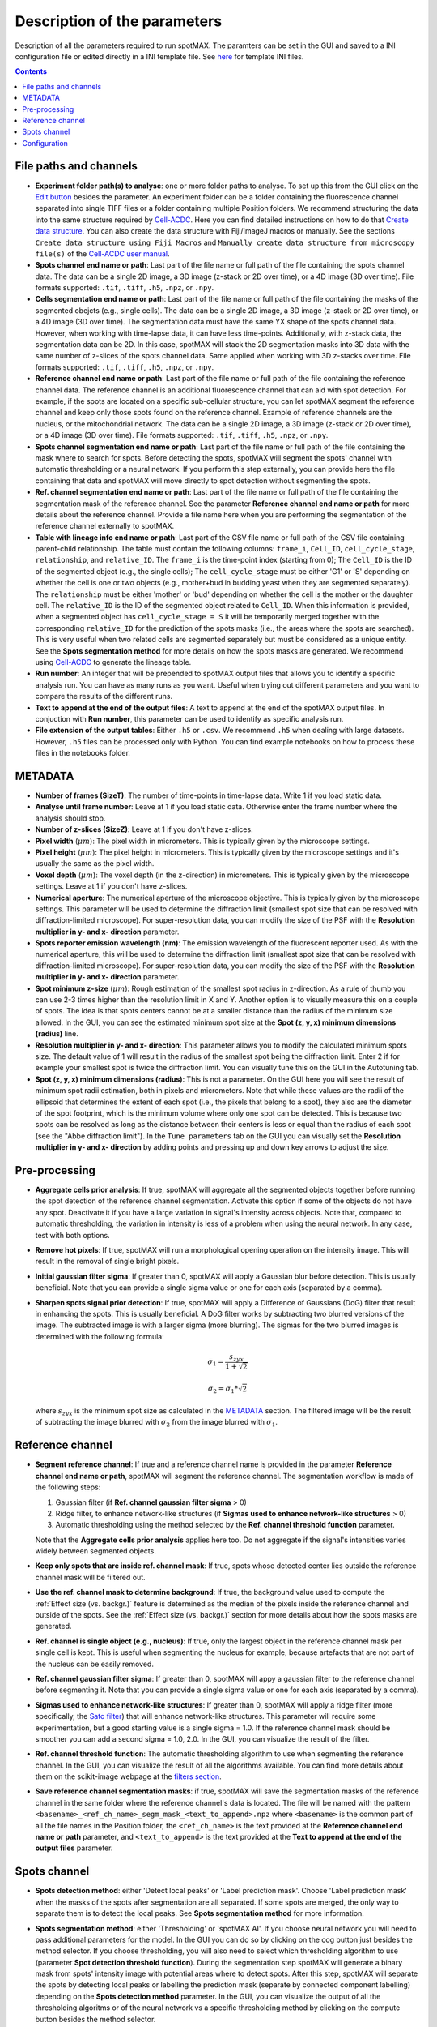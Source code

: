 .. role:: m(math)

.. _Edit button: https://raw.githubusercontent.com/SchmollerLab/Cell_ACDC/main/cellacdc/resources/icons/edit-id.svg
.. _Create data structure: https://cell-acdc.readthedocs.io/en/latest/getting-started.html#creating-data-structures
.. _Cell-ACDC user manual: https://github.com/SchmollerLab/Cell_ACDC/blob/main/UserManual/Cell-ACDC_User_Manual.pdf
.. _Cell-ACDC: https://github.com/SchmollerLab/Cell_ACDC
.. _notebooks folder: https://github.com/ElpadoCan/spotMAX/tree/main/examples/notebooks
.. _Sato filter: https://scikit-image.org/docs/stable/api/skimage.filters.html#skimage.filters.sato
.. _filters section: https://scikit-image.org/docs/stable/api/skimage.filters.html#
.. _GitHub page: https://github.com/ElpadoCan/spotMAX

Description of the parameters
=============================

Description of all the parameters required to run spotMAX. The paramters can be 
set in the GUI and saved to a INI configuration file or edited directly 
in a INI template file. See `here <https://github.com/ElpadoCan/spotMAX/tree/main/examples/ini_config_files_templates>`_ 
for template INI files.

.. contents::

File paths and channels
-----------------------

* **Experiment folder path(s) to analyse**: one or more folder paths to analyse. To set up 
  this from the GUI click on the `Edit button`_ besides the parameter. An experiment 
  folder can be a folder containing the fluorescence channel separated into single TIFF files 
  or a folder containing multiple Position folders. We recommend structuring the data into the 
  same structure required by `Cell-ACDC`_. Here you can find detailed instructions on how 
  to do that `Create data structure`_. You can also create the data structure 
  with Fiji/ImageJ macros or manually. See the sections ``Create data structure 
  using Fiji Macros`` and ``Manually create data structure from microscopy file(s)`` 
  of the `Cell-ACDC user manual`_.

* **Spots channel end name or path**: Last part of the file name or full path 
  of the file containing the spots channel data. The data can be a single 2D image, 
  a 3D image (z-stack or 2D over time), or a 4D image (3D over time). 
  File formats supported: ``.tif``, ``.tiff``, ``.h5``, ``.npz``, or ``.npy``.

* **Cells segmentation end name or path**: Last part of the file name or full path 
  of the file containing the masks of the segmented obejcts (e.g., single cells). The data can be a single 2D image, 
  a 3D image (z-stack or 2D over time), or a 4D image (3D over time). 
  The segmentation data must have the same YX shape of the spots channel data. 
  However, when working with time-lapse data, it can have less time-points. 
  Additionally, with z-stack data, the segmentation data can be 2D. In this case, 
  spotMAX will stack the 2D segmentation masks into 3D data with the same number of 
  z-slices of the spots channel data. Same applied when working with 3D z-stacks over time. 
  File formats supported: ``.tif``, ``.tiff``, ``.h5``, ``.npz``, or ``.npy``.

* **Reference channel end name or path**: Last part of the file name or full path 
  of the file containing the reference channel data. The reference channel is an 
  additional fluorescence channel that can aid with spot detection. For example, 
  if the spots are located on a specific sub-cellular structure, you can let spotMAX 
  segment the reference channel and keep only those spots found on the reference 
  channel. Example of reference channels are the nucleus, or the mitochondrial 
  network. The data can be a single 2D image, a 3D image (z-stack or 2D over time),
  or a 4D image (3D over time). File formats supported: ``.tif``, ``.tiff``, 
  ``.h5``, ``.npz``, or ``.npy``.

* **Spots channel segmentation end name or path**: Last part of the file name or full path 
  of the file containing the mask where to search for spots. Before detecting the 
  spots, spotMAX will segment the spots' channel with automatic thresholding or 
  a neural network. If you perform this step externally, you can provide here the 
  file containing that data and spotMAX will move directly to spot detection 
  without segmenting the spots.

* **Ref. channel segmentation end name or path**: Last part of the file name or full path 
  of the file containing the segmentation mask of the reference channel. See the 
  parameter **Reference channel end name or path** for more details about the 
  reference channel. Provide a file name here when you are performing the segmentation 
  of the reference channel externally to spotMAX. 

* **Table with lineage info end name or path**: Last part of the CSV file name or full path 
  of the CSV file containing parent-child relationship. The table must contain the 
  following columns: ``frame_i``, ``Cell_ID``, ``cell_cycle_stage``, ``relationship``, 
  and ``relative_ID``. The ``frame_i`` is the time-point index (starting from 0); 
  The ``Cell_ID`` is the ID of the segmented object (e.g., the single cells); 
  The ``cell_cycle_stage`` must be either 'G1' or 'S' depending on whether the 
  cell is one or two objects (e.g., mother+bud in budding yeast when they are 
  segmented separately). The ``relationship`` must be either 'mother' or 'bud' 
  depending on whether the cell is the mother or the daughter cell. 
  The ``relative_ID`` is the ID of the segmented object related to ``Cell_ID``. 
  When this information is provided, when a segmented object has 
  ``cell_cycle_stage = S`` it will be temporarily merged together with the 
  corresponding ``relative_ID`` for the prediction of the spots masks (i.e., the 
  areas where the spots are searched). This is very useful when two related cells 
  are segmented separately but must be considered as a unique entity. See the 
  **Spots segmentation method** for more details on how the spots masks are 
  generated. We recommend using `Cell-ACDC`_ to generate the lineage table. 

* **Run number**: An integer that will be prepended to spotMAX output files that 
  allows you to identify a specific analysis run. You can have as many runs as you 
  want. Useful when trying out different parameters and you want to compare the 
  results of the different runs. 

* **Text to append at the end of the output files**: A text to append at the end 
  of the spotMAX output files. In conjuction with **Run number**, this parameter can 
  be used to identify as specific analysis run. 

* **File extension of the output tables**: Either ``.h5`` or ``.csv``. We recommend 
  ``.h5`` when dealing with large datasets. However, ``.h5`` files can be processed 
  only with Python. You can find example notebooks on how to process these files 
  in the notebooks folder. 

METADATA
--------

* **Number of frames (SizeT)**: The number of time-points in time-lapse data. 
  Write 1 if you load static data.

* **Analyse until frame number**: Leave at 1 if you load static data. Otherwise 
  enter the frame number where the analysis should stop.

* **Number of z-slices (SizeZ)**: Leave at 1 if you don't have z-slices. 

* **Pixel width** (:m:`\mu m`): The pixel width in micrometers. This is typically given by 
  the microscope settings.

* **Pixel height** (:m:`\mu m`): The pixel height in micrometers. This is typically given by 
  the microscope settings and it's usually the same as the pixel width.

* **Voxel depth** (:m:`\mu m`): The voxel depth (in the z-direction) in micrometers. 
  This is typically given by the microscope settings. 
  Leave at 1 if you don't have z-slices.

* **Numerical aperture**: The numerical aperture of the microscope objective. 
  This is typically given by the microscope settings. This parameter will be 
  used to determine the diffraction limit (smallest spot size that can be 
  resolved with diffraction-limited microscope). For super-resolution data, you 
  can modify the size of the PSF with the **Resolution multiplier in y- and x- direction** 
  parameter.

* **Spots reporter emission wavelength (nm)**: The emission wavelength of the 
  fluorescent reporter used. As with the numerical aperture, this will be used 
  to determine the diffraction limit (smallest spot size that can be 
  resolved with diffraction-limited microscope). For super-resolution data, you 
  can modify the size of the PSF with the **Resolution multiplier in y- and x- direction** 
  parameter.

* **Spot minimum z-size** (:m:`\mu m`): Rough estimation of the smallest spot radius in 
  z-direction. As a rule of thumb you can use 2-3 times higher than the resolution 
  limit in X and Y. Another option is to visually measure this on a couple of spots. 
  The idea is that spots centers cannot be at a smaller distance than the radius of 
  the minimum size allowed. In the GUI, you can see the estimated minimum spot 
  size at the **Spot (z, y, x) minimum dimensions (radius)** line. 

* **Resolution multiplier in y- and x- direction**: This parameter allows you to modify the 
  calculated minimum spots size. The default value of 1 will result in the radius of the 
  smallest spot being the diffraction limit. Enter 2 if for example your smallest spot 
  is twice the diffraction limit. You can visually tune this on the GUI in the 
  Autotuning tab. 

* **Spot (z, y, x) minimum dimensions (radius)**: This is not a parameter. On the GUI 
  here you will see the result of minimum spot radii estimation, both in pixels and 
  micrometers. Note that while these values are the radii of the ellipsoid that 
  determines the extent of each spot (i.e., the pixels that belong to a spot), they also 
  are the diameter of the spot footprint, which is the minimum volume where only 
  one spot can be detected. This is because two spots can be resolved as long as the distance 
  between their centers is less or equal than the radius of each spot (see the "Abbe diffraction limit").
  In the ``Tune parameters`` tab on the GUI you can visually set the **Resolution multiplier in y- and x- direction** 
  by adding points and pressing up and down key arrows to adjust the size. 

Pre-processing
--------------

* **Aggregate cells prior analysis**: If true, spotMAX will aggregate all the segmented objects 
  together before running the spot detection of the reference channel segmentation. 
  Activate this option if some of the objects do not have any spot. Deactivate it 
  if you have a large variation in signal's intensity across objects. Note that, 
  compared to automatic thresholding, the variation in intensity is less of a problem 
  when using the neural network. In any case, test with both options.

* **Remove hot pixels**: If true, spotMAX will run a morphological opening operation 
  on the intensity image. This will result in the removal of single bright pixels.

* **Initial gaussian filter sigma**: If greater than 0, spotMAX will apply a Gaussian 
  blur before detection. This is usually beneficial. Note that you can provide 
  a single sigma value or one for each axis (separated by a comma). 

* **Sharpen spots signal prior detection**: If true, spotMAX will apply a 
  Difference of Gaussians (DoG) filter that result in enhancing the spots. This is 
  usually beneficial. A DoG filter works by subtracting two blurred versions of the 
  image. The subtracted image is with a larger sigma (more blurring). The sigmas for 
  the two blurred images is determined with the following formula:

  .. math::
    \sigma_1 = \frac{s_{zyx}}{1 + \sqrt{2}}
  
  .. math::
    \sigma_2 = \sigma_1*\sqrt{2}
  
  where :m:`s_{zyx}` is the minimum spot size as calculated in the `METADATA`_ 
  section. The filtered image will be the result of subtracting the image blurred 
  with :m:`\sigma_2` from the image blurred with :m:`\sigma_1`.

Reference channel
-----------------

* **Segment reference channel**: If true and a reference channel name is provided 
  in the parameter **Reference channel end name or path**, spotMAX will segment the 
  reference channel. The segmentation workflow is made of the following steps: 

  1. Gaussian filter (if **Ref. channel gaussian filter sigma** > 0)
  2. Ridge filter, to enhance network-like structures (if **Sigmas used to enhance network-like structures** > 0)
  3. Automatic thresholding using the method selected by the **Ref. channel threshold function** parameter.

  Note that the **Aggregate cells prior analysis** applies here too. Do not aggregate 
  if the signal's intensities varies widely between segmented objects. 

* **Keep only spots that are inside ref. channel mask**: If true, spots whose 
  detected center lies outside the reference channel mask will be filtered out.

* **Use the ref. channel mask to determine background**: If true, the background value 
  used to compute the :ref:`Effect size (vs. backgr.)` feature is determined as the median 
  of the pixels inside the reference channel and outside of the spots. See the :ref:`Effect size (vs. backgr.)` 
  section for more details about how the spots masks are generated.

* **Ref. channel is single object (e.g., nucleus)**: If true, only the largest 
  object in the reference channel mask per single cell is kept. This is useful when 
  segmenting the nucleus for example, because artefacts that are not part of 
  the nucleus can be easily removed.

* **Ref. channel gaussian filter sigma**: If greater than 0, spotMAX will appy a 
  gaussian filter to the reference channel before segmenting it. Note that you can provide 
  a single sigma value or one for each axis (separated by a comma). 

* **Sigmas used to enhance network-like structures**: If greater than 0, spotMAX will 
  apply a ridge filter (more specifically, the `Sato filter`_) that will 
  enhance network-like structures. This parameter will require some experimentation,  
  but a good starting value is a single sigma = 1.0. If the reference channel mask 
  should be smoother you can add a second sigma = 1.0, 2.0. In the GUI, you can 
  visualize the result of the filter.

* **Ref. channel threshold function**: The automatic thresholding algorithm to use 
  when segmenting the reference channel. In the GUI, you can visualize the result 
  of all the algorithms available. You can find more details about them on the 
  scikit-image webpage at the `filters section`_.

* **Save reference channel segmentation masks**: if true, spotMAX will save the 
  segmentation masks of the reference channel in the same folder where the reference 
  channel's data is located. The file will be named with the pattern 
  ``<basename>_<ref_ch_name>_segm_mask_<text_to_append>.npz`` where ``<basename>`` 
  is the common part of all the file names in the Position folder, the ``<ref_ch_name>`` 
  is the text provided at the **Reference channel end name or path** parameter, 
  and ``<text_to_append>`` is the text provided at the **Text to append at the end of the output files** 
  parameter.


Spots channel
-------------

* **Spots detection method**: either 'Detect local peaks' or 'Label prediction mask'. 
  Choose 'Label prediction mask' when the masks of the spots after segmentation are 
  all separated. If some spots are merged, the only way to separate them is to detect 
  the local peaks. See **Spots segmentation method** for more information. 

* **Spots segmentation method**: either 'Thresholding' or 'spotMAX AI'. If you 
  choose neural network you will need to pass additional parameters for the model. 
  In the GUI you can do so by clicking on the cog button just besides the method 
  selector. If you choose thresholding, you will also need to select which thresholding 
  algorithm to use (parameter **Spot detection threshold function**). 
  During the segmentation step spotMAX will generate a binary mask from spots' 
  intensity image with potential areas where to detect spots. After this step, spotMAX 
  will separate the spots by detecting local peaks or labelling the prediction mask 
  (separate by connected component labelling) depending on the **Spots detection method** 
  parameter. In the GUI, you can visualize the output of all the thresholding 
  algoritms or of the neural network vs a specific thresholding method by clicking 
  on the compute button besides the method selector. 

* **Spot detection threshold function**: automatic thresholding algorithm to use 
  in case the Spots segmentation method is 'Thresholding'. You can find more 
  details about the available algorithms on the scikit-image webpage at 
  the `filters section`_. If the Spots segmentation method is 'spotMAX AI' 
  here you can select which thresholding algorithm to compare to the neural 
  network output.

* **Features and thresholds for filtering true spots**: list of single-spot features 
  with their threshold values (minimum and maximum allowed) that will be used to 
  filter valid spots. In the GUI you can set these by clicking on the 
  ``Set features or view the selected ones...`` button. For example, in the INI 
  configuration file you could write
  
  ::
    
    Features and thresholds for filtering true spots =
      spot_vs_ref_ch_ttest_pvalue, None, 0.025
      spot_vs_ref_ch_ttest_tstat, 0.0, None

  This example uses two features: the ``spot_vs_ref_ch_ttest_pvalue``, and the 
  ``spot_vs_ref_ch_ttest_tstat`` features (see `Statistical test (vs. ref. ch.)`_) 
  for details about these features). The thresholds, are written as ``min, max`` 
  after the feature name. Therefore, with the line ``spot_vs_ref_ch_ttest_pvalue, None, 0.025`` 
  spotMAX will keep only those spots whose p-value of the t-test against the 
  reference channel is below 0.025. Equally, wiht the ``spot_vs_ref_ch_ttest_tstat, 0.0, None`` 
  spotMAX will keep only those spots whose t-statistic of the t-test against the 
  reference channel is above 0.0. Using this syntax, you can filter using an 
  arbitrary number single-spot features described in the `Single-spot features description`_ 
  section.
 
* **Optimise detection for high spot density**: if true, spotMAX will normalise the 
  intensities within each single spot mask by the euclidean distance transform. 
  More specifically, the further away from the center a pixel is, the more its 
  intensity will be reduced before computing the mean intensity of the spot. 
  For example, if a pixel is 5 pixels away from the spot center, its intensity 
  will be reduced by 1/5. 
  This is useful when you have very bright spots close to dimmer spots because 
  it reduces the influence of the bright spot on the mean intensity of the 
  dimmer spot.

* **Compute spots size**: if true, spotMAX will fit a 3D gaussian curve to the 
  spots intensities. This will result in more features being computed. These 
  features are described in the `Spotfit features`_ section. To determine which 
  pixels should be given as input to the fitting procedure for each spot, spotMAX 
  will first perform a step called spotSIZE. Starting from a spot mask that is half 
  the size of the minimum spot size, spotMAX will grow the masks by one voxel size 
  in each direction. At each iteration, the mean of the intensities on the surface 
  of the newly added pixels is computed. If the mean is below a limit, the spot mask 
  stops growing. The limit is set to the median of the background (inside the cell 
  and outside of the minimum spot size mask) plus three times the background standard 
  deviation. When all the spots masks stop growing, the process ends and the pixels's 
  intensities of each spot are passed to the fitting routine. 
  Note that if multiple spots masks are touching each other, they are fitted together 
  with as many gaussian curves as merged spots. The equation of the 1D gaussian curve is 
  the following

  .. math::
    f(x) = e^{-\frac{(x - x_0)^2}{2 \sigma_x ^ 2}}
  
  where :m:`x_0` and :m:`\sigma_x` are fitting parameters and they are the center 
  of the gaussian peak and the standard devation (width), respectively. To obtain the 
  3D equation, we simply multiply the 1D equations in each direction and we add 
  an overall amplitude :m:`A` and background :m:`B` fitting 
  parameters as follows:

  .. math::
    g(x, y, z) = A \cdot f(x) \cdot f(y) \cdot f(z) + B


* **Save spots segmentation masks**: if true, spotMAX will save the 
  segmentation masks of the spots in the same folder where the spots's data 
  is located. Note that this is possible only when 
  ``Spots detection method = 'Label prediction mask'``.
  The file will be named with the pattern 
  ``<basename>_<spots_ch_name>_segm_mask_<text_to_append>.npz`` where ``<basename>`` 
  is the common part of all the file names in the Position folder, the ``<spots_ch_name>`` 
  is the text provided at the **Spots channel end name or path** parameter, 
  and ``<text_to_append>`` is the text provided at the **Text to append at the end of the output files** 
  parameter.


Configuration
-------------

* **Folder path of the log file**: if not specified, the default path is 
  ``~/spotmax_appdata/logs``. The log file contains useful information for debugging. 
  Please, provide it when submitting an issue on our `GitHub page`_.

* **Folder path of the final report**: if not specified, the final report will 
  be saved in the same folder of the INI configuration file. The final report contains useful information with warnings and 
  error messages that might have arose during the analysis.

* **Filename of final report**: if not specified, the filename of the final report 
  will be a unique string with a timestamp to avoid multiple analysis in 
  parallel trying to save to the same file. The final report contains useful information with warnings and 
  error messages that might have arose during the analysis.

* **Disable saving of the final report**: if true, the final report will not be 
  saved.

* **Use default values for missing parameters**: if true, spotMAX will not pause 
  waiting for the user to choose what to do with missing parameters. It will continue 
  the analysis with default values. Disable this only when you are sure you have 
  setup all the paramters needed. Some parameters are mandatory and analysis will 
  stop regardless.

* **Stop analysis on critical error**: if false, spotMAX will log the error 
  and will continue the analysis of the next folder.

* **Use CUDA-compatible GPU**: if true and CUDA libraries are installed, spotMAX 
  can run some of the analysis steps on the GPU, significantly increasing overall 
  analysis speed.

* **Number of threads used by numba**: if the library `numba` is installed, here 
  you can specify how many threads should be used (we recommend to use a maximum 
  equal to the number of CPU cores available). The default value is half of the 
  CPU cores available.

* **Reduce logging verbosity**: if true, you will see almost only progress bars 
  in the terminal during the analysis.


